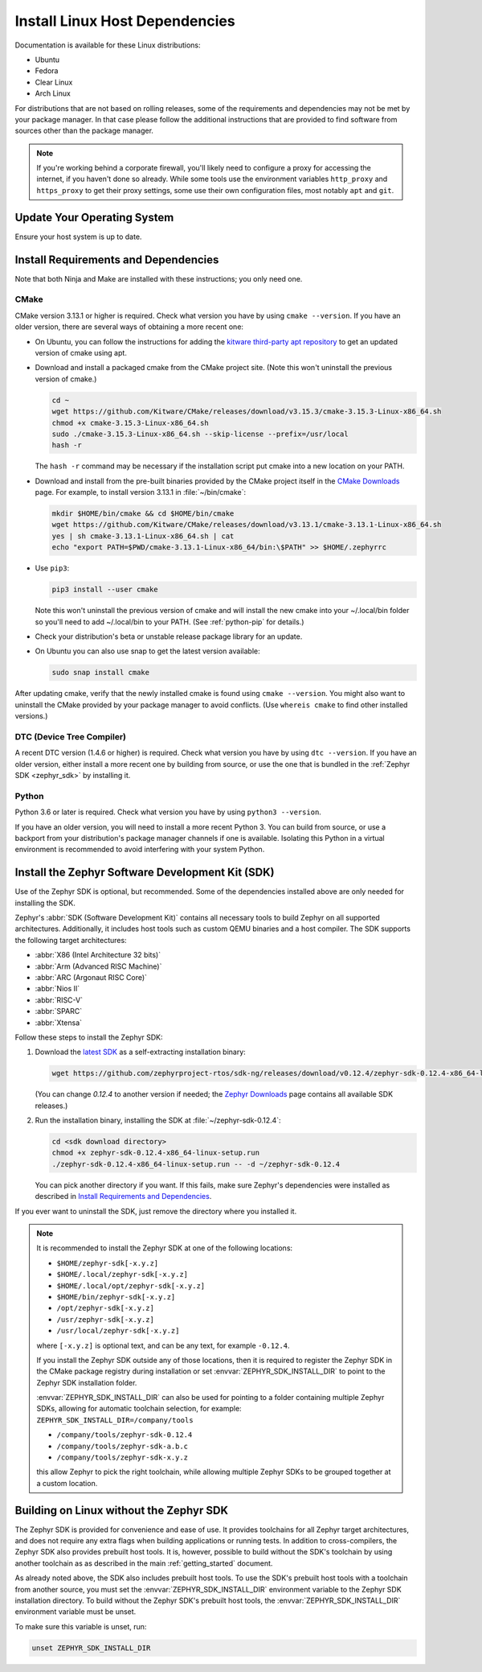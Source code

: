 .. _installation_linux:

Install Linux Host Dependencies
###############################

Documentation is available for these Linux distributions:

* Ubuntu
* Fedora
* Clear Linux
* Arch Linux

For distributions that are not based on rolling releases, some of the
requirements and dependencies may not be met by your package manager. In that
case please follow the additional instructions that are provided to find
software from sources other than the package manager.

.. note:: If you're working behind a corporate firewall, you'll likely
   need to configure a proxy for accessing the internet, if you haven't
   done so already.  While some tools use the environment variables
   ``http_proxy`` and ``https_proxy`` to get their proxy settings, some
   use their own configuration files, most notably ``apt`` and
   ``git``.

Update Your Operating System
****************************

Ensure your host system is up to date.

.. tabs::

   .. group-tab:: Ubuntu

      .. code-block:: console

         sudo apt-get update
         sudo apt-get upgrade

   .. group-tab:: Fedora

      .. code-block:: console

         sudo dnf upgrade

   .. group-tab:: Clear Linux

      .. code-block:: console

         sudo swupd update

   .. group-tab:: Arch Linux

      .. code-block:: console

         sudo pacman -Syu

.. _linux_requirements:

Install Requirements and Dependencies
*************************************

.. NOTE FOR DOCS AUTHORS: DO NOT PUT DOCUMENTATION BUILD DEPENDENCIES HERE.

   This section is for dependencies to build Zephyr binaries, *NOT* this
   documentation. If you need to add a dependency only required for building
   the docs, add it to doc/README.rst. (This change was made following the
   introduction of LaTeX->PDF support for the docs, as the texlive footprint is
   massive and not needed by users not building PDF documentation.)

Note that both Ninja and Make are installed with these instructions; you only
need one.

.. tabs::

   .. group-tab:: Ubuntu

      .. code-block:: console

         sudo apt-get install --no-install-recommends git cmake ninja-build gperf \
           ccache dfu-util device-tree-compiler wget \
           python3-dev python3-pip python3-setuptools python3-tk python3-wheel xz-utils file libpython3.8-dev \
           make gcc gcc-multilib g++-multilib libsdl2-dev

   .. group-tab:: Fedora

      .. code-block:: console

         sudo dnf group install "Development Tools" "C Development Tools and Libraries"
         dnf install git cmake ninja-build gperf ccache dfu-util dtc wget \
           python3-pip python3-tkinter xz file glibc-devel.i686 libstdc++-devel.i686 python38 \
           SDL2-devel

   .. group-tab:: Clear Linux

      .. code-block:: console

         sudo swupd bundle-add c-basic dev-utils dfu-util dtc \
           os-core-dev python-basic python3-basic python3-tcl

      The Clear Linux focus is on *native* performance and security and not
      cross-compilation. For that reason it uniquely exports by default to the
      :ref:`environment <env_vars>` of all users a list of compiler and linker
      flags. Zephyr's CMake build system will either warn or fail because of
      these. To clear the C/C++ flags among these and fix the Zephyr build, run
      the following command as root then log out and back in:

      .. code-block:: console

         echo 'unset CFLAGS CXXFLAGS' >> /etc/profile.d/unset_cflags.sh

      Note this command unsets the C/C++ flags for *all users on the
      system*. Each Linux distribution has a unique, relatively complex and
      potentially evolving sequence of bash initialization files sourcing each
      other and Clear Linux is no exception. If you need a more flexible
      solution, start by looking at the logic in
      ``/usr/share/defaults/etc/profile``.

   .. group-tab:: Arch Linux

      .. code-block:: console

         sudo pacman -S git cmake ninja gperf ccache dfu-util dtc wget \
             python-pip python-setuptools python-wheel tk xz file make

CMake
=====

CMake version 3.13.1 or higher is required. Check what version you have by
using ``cmake --version``. If you have an older version, there are several ways
of obtaining a more recent one:

* On Ubuntu, you can follow the instructions for adding the
  `kitware third-party apt repository <https://apt.kitware.com/>`_
  to get an updated version of cmake using apt.

* Download and install a packaged cmake from the CMake project site.
  (Note this won't uninstall the previous version of cmake.)

  .. code-block:: console

     cd ~
     wget https://github.com/Kitware/CMake/releases/download/v3.15.3/cmake-3.15.3-Linux-x86_64.sh
     chmod +x cmake-3.15.3-Linux-x86_64.sh
     sudo ./cmake-3.15.3-Linux-x86_64.sh --skip-license --prefix=/usr/local
     hash -r

  The ``hash -r`` command may be necessary if the installation script
  put cmake into a new location on your PATH.

* Download and install from the pre-built binaries provided by the CMake
  project itself in the `CMake Downloads`_ page.
  For example, to install version 3.13.1 in :file:`~/bin/cmake`:

  .. code-block:: console

     mkdir $HOME/bin/cmake && cd $HOME/bin/cmake
     wget https://github.com/Kitware/CMake/releases/download/v3.13.1/cmake-3.13.1-Linux-x86_64.sh
     yes | sh cmake-3.13.1-Linux-x86_64.sh | cat
     echo "export PATH=$PWD/cmake-3.13.1-Linux-x86_64/bin:\$PATH" >> $HOME/.zephyrrc

* Use ``pip3``:

  .. code-block:: console

     pip3 install --user cmake

  Note this won't uninstall the previous version of cmake and will
  install the new cmake into your ~/.local/bin folder so
  you'll need to add ~/.local/bin to your PATH.  (See :ref:`python-pip`
  for details.)

* Check your distribution's beta or unstable release package library for an
  update.

* On Ubuntu you can also use snap to get the latest version available:

  .. code-block:: console

     sudo snap install cmake

After updating cmake, verify that the newly installed cmake is found
using ``cmake --version``.
You might also want to uninstall the CMake provided by your package manager to
avoid conflicts.  (Use ``whereis cmake`` to find other installed
versions.)

DTC (Device Tree Compiler)
==========================

A recent DTC version (1.4.6 or higher) is required. Check what version you
have by using ``dtc --version``. If you have an older version, either install a
more recent one by building from source, or use the one that is bundled in
the :ref:`Zephyr SDK <zephyr_sdk>` by installing it.

Python
======

Python 3.6 or later is required. Check what version you have by using ``python3
--version``.

If you have an older version, you will need to install a more recent Python 3.
You can build from source, or use a backport from your distribution's package
manager channels if one is available. Isolating this Python in a virtual
environment is recommended to avoid interfering with your system Python.

.. _pyenv: https://github.com/pyenv/pyenv

.. _zephyr_sdk:

Install the Zephyr Software Development Kit (SDK)
*************************************************

Use of the Zephyr SDK is optional, but recommended. Some of the dependencies
installed above are only needed for installing the SDK.

Zephyr's :abbr:`SDK (Software Development Kit)` contains all necessary tools to
build Zephyr on all supported architectures. Additionally, it includes host
tools such as custom QEMU binaries and a host compiler. The SDK supports the
following target architectures:

* :abbr:`X86 (Intel Architecture 32 bits)`

* :abbr:`Arm (Advanced RISC Machine)`

* :abbr:`ARC (Argonaut RISC Core)`

* :abbr:`Nios II`

* :abbr:`RISC-V`

* :abbr:`SPARC`

* :abbr:`Xtensa`

Follow these steps to install the Zephyr SDK:

#. Download the `latest SDK
   <https://github.com/zephyrproject-rtos/sdk-ng/releases>`_ as a
   self-extracting installation binary:

   .. code-block:: console

      wget https://github.com/zephyrproject-rtos/sdk-ng/releases/download/v0.12.4/zephyr-sdk-0.12.4-x86_64-linux-setup.run

   (You can change *0.12.4* to another version if needed; the `Zephyr
   Downloads`_ page contains all available SDK releases.)

#. Run the installation binary, installing the SDK at
   :file:`~/zephyr-sdk-0.12.4`:

   .. code-block:: console

      cd <sdk download directory>
      chmod +x zephyr-sdk-0.12.4-x86_64-linux-setup.run
      ./zephyr-sdk-0.12.4-x86_64-linux-setup.run -- -d ~/zephyr-sdk-0.12.4

   You can pick another directory if you want. If this fails, make sure
   Zephyr's dependencies were installed as described in `Install Requirements
   and Dependencies`_.

If you ever want to uninstall the SDK, just remove the directory where you
installed it.

.. note::
   It is recommended to install the Zephyr SDK at one of the following locations:

   * ``$HOME/zephyr-sdk[-x.y.z]``
   * ``$HOME/.local/zephyr-sdk[-x.y.z]``
   * ``$HOME/.local/opt/zephyr-sdk[-x.y.z]``
   * ``$HOME/bin/zephyr-sdk[-x.y.z]``
   * ``/opt/zephyr-sdk[-x.y.z]``
   * ``/usr/zephyr-sdk[-x.y.z]``
   * ``/usr/local/zephyr-sdk[-x.y.z]``

   where ``[-x.y.z]`` is optional text, and can be any text, for example ``-0.12.4``.

   If you install the Zephyr SDK outside any of those locations, then it is
   required to register the Zephyr SDK in the CMake package registry during
   installation or set :envvar:`ZEPHYR_SDK_INSTALL_DIR` to point to the Zephyr
   SDK installation folder.

   :envvar:`ZEPHYR_SDK_INSTALL_DIR` can also be used for pointing to a folder
   containing multiple Zephyr SDKs, allowing for automatic toolchain selection,
   for example: ``ZEPHYR_SDK_INSTALL_DIR=/company/tools``

   * ``/company/tools/zephyr-sdk-0.12.4``
   * ``/company/tools/zephyr-sdk-a.b.c``
   * ``/company/tools/zephyr-sdk-x.y.z``

   this allow Zephyr to pick the right toolchain, while allowing multiple Zephyr
   SDKs to be grouped together at a custom location.

.. _sdkless_builds:

Building on Linux without the Zephyr SDK
****************************************

The Zephyr SDK is provided for convenience and ease of use. It provides
toolchains for all Zephyr target architectures, and does not require any extra
flags when building applications or running tests. In addition to
cross-compilers, the Zephyr SDK also provides prebuilt host tools. It is,
however, possible to build without the SDK's toolchain by using another
toolchain as as described in the main :ref:`getting_started` document.

As already noted above, the SDK also includes prebuilt host tools.  To use the
SDK's prebuilt host tools with a toolchain from another source, you must set the
:envvar:`ZEPHYR_SDK_INSTALL_DIR` environment variable to the Zephyr SDK
installation directory. To build without the Zephyr SDK's prebuilt host tools,
the :envvar:`ZEPHYR_SDK_INSTALL_DIR` environment variable must be unset.

To make sure this variable is unset, run:

.. code-block:: console

   unset ZEPHYR_SDK_INSTALL_DIR

.. _Zephyr Downloads: https://github.com/zephyrproject-rtos/sdk-ng/releases
.. _CMake Downloads: https://cmake.org/download
